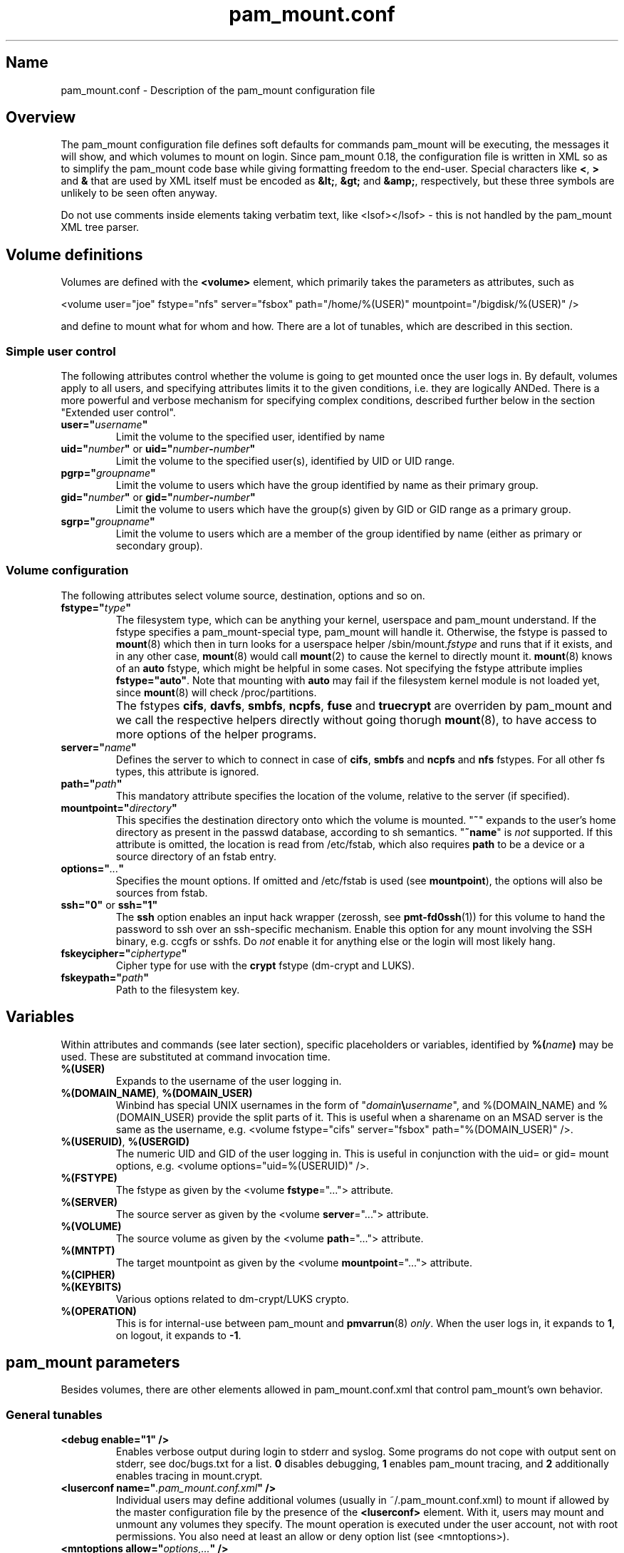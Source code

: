 .TH pam_mount.conf 5
.SH Name
.PP
pam_mount.conf - Description of the pam_mount configuration file
.SH Overview
.PP
The pam_mount configuration file defines soft defaults for commands pam_mount
will be executing, the messages it will show, and which volumes to mount on
login. Since pam_mount 0.18, the configuration file is written in XML so as
to simplify the pam_mount code base while giving formatting freedom to the
end\-user. Special characters like \fB<\fP, \fB>\fP and \fB&\fP that are used
by XML itself must be encoded as \fB&lt;\fP, \fB&gt;\fP and \fB&amp;\fP,
respectively, but these three symbols are unlikely to be seen often anyway.
.PP
Do not use comments inside elements taking verbatim text, like <lsof></lsof> -
this is not handled by the pam_mount XML tree parser.
.SH Volume definitions
.PP
Volumes are defined with the \fB<volume>\fP element, which primarily takes the
parameters as attributes, such as
.PP
<volume user="joe" fstype="nfs" server="fsbox" path="/home/%(USER)"
mountpoint="/bigdisk/%(USER)" />
.PP
and define to mount what for whom and how. There are a lot of tunables, which
are described in this section.
.SS Simple user control
.PP
The following attributes control whether the volume is going to get mounted
once the user logs in. By default, volumes apply to all users, and specifying
attributes limits it to the given conditions, i.e. they are logically ANDed.
There is a more powerful and verbose mechanism for specifying complex
conditions, described further below in the section "Extended user control".
.TP
\fBuser="\fP\fIusername\fP\fB"\fP
Limit the volume to the specified user, identified by name
.TP
\fBuid="\fP\fInumber\fP\fB"\fP or \fBuid="\fP\fInumber\fP\fB\-\fP\fInumber\fP\fB"\fP
Limit the volume to the specified user(s), identified by UID or UID range.
.TP
\fBpgrp="\fP\fIgroupname\fP\fB"\fP
Limit the volume to users which have the group identified by name as their
primary group.
.TP
\fBgid="\fP\fInumber\fP\fB"\fP or \fBgid="\fP\fInumber\fP\fB\-\fP\fInumber\fP\fB"\fP
Limit the volume to users which have the group(s) given by GID or GID range as
a primary group.
.TP
\fBsgrp="\fP\fIgroupname\fP\fB"\fP
Limit the volume to users which are a member of the group identified by name
(either as primary or secondary group).
.SS Volume configuration
The following attributes select volume source, destination, options and so on.
.TP
\fBfstype="\fP\fItype\fP\fB"\fP
The filesystem type, which can be anything your kernel, userspace and pam_mount
understand. If the fstype specifies a pam_mount\-special type, pam_mount will
handle it. Otherwise, the fstype is passed to \fBmount\fP(8) which then in turn
looks for a userspace helper
/sbin/mount.\fIfstype\fP and runs that if it exists, and in any other
case, \fBmount\fP(8) would call \fBmount\fP(2) to cause the kernel to
directly mount it. \fBmount\fP(8) knows of an
\fBauto\fP fstype, which might be helpful in some cases. Not specifying the
fstype attribute implies \fBfstype="auto"\fP. Note that mounting with \fBauto\fP
may fail if the filesystem kernel module is not loaded yet, since \fBmount\fP(8)
will check /proc/partitions.
.IP ""
The fstypes \fBcifs\fP, \fBdavfs\fP, \fBsmbfs\fP, \fBncpfs\fP, \fBfuse\fP and
\fBtruecrypt\fP are overriden by pam_mount and we call the respective helpers
directly without going thorugh \fBmount\fP(8), to have access to more options
of the helper programs.
.TP
\fBserver="\fP\fIname\fP\fB"\fP
Defines the server to which to connect in case of \fBcifs\fP, \fBsmbfs\fP and
\fBncpfs\fP and \fBnfs\fP fstypes. For all other fs types, this attribute is
ignored.
.TP
\fBpath="\fP\fIpath\fP\fB"\fP
This mandatory attribute specifies the location of the volume, relative to the
server (if specified).
.TP
\fBmountpoint="\fP\fIdirectory\fP\fB"\fP
This specifies the destination directory onto which the volume is mounted.
"\fB~\fP" expands to the user's home directory as present in the passwd
database, according to sh semantics. "\fB~name\fP" is \fInot\fP supported. If
this attribute is omitted, the location is read from /etc/fstab, which also
requires \fBpath\fP to be a device or a source directory of an fstab entry.
.TP
\fBoptions="\fP\fI...\fP\fB"\fP
Specifies the mount options. If omitted and /etc/fstab is used (see
\fBmountpoint\fP), the options will also be sources from fstab.
.TP
\fBssh="0"\fP or \fBssh="1"\fP
The \fBssh\fP option enables an input hack wrapper (zerossh, see
\fBpmt\-fd0ssh\fP(1)) for this volume to hand the password to ssh over an
ssh\-specific mechanism. Enable this option for any mount involving the SSH
binary, e.g. ccgfs or sshfs. Do \fInot\fP enable it for anything else or the
login will most likely hang.
.TP
\fBfskeycipher="\fP\fIciphertype\fP\fB"\fP
Cipher type for use with the \fBcrypt\fP fstype (dm\-crypt and LUKS).
.TP
\fBfskeypath="\fP\fIpath\fP\fB"\fP
Path to the filesystem key.
.SH Variables
Within attributes and commands (see later section), specific placeholders or
variables, identified by \fB%(\fP\fIname\fP\fB)\fP may be used. These are
substituted at command invocation time.
.TP
\fB%(USER)\fP
Expands to the username of the user logging in.
.TP
\fB%(DOMAIN_NAME)\fP, \fB%(DOMAIN_USER)\fP
Winbind has special UNIX usernames in the form of
"\fIdomain\fP\fB\\\fP\fIusername\fP", and %(DOMAIN_NAME) and %(DOMAIN_USER)
provide the split parts of it. This is useful when a sharename on an MSAD
server is the same as the username, e.g. <volume fstype="cifs" server="fsbox"
path="%(DOMAIN_USER)" />.
.TP
\fB%(USERUID)\fP, \fB%(USERGID)\fP
The numeric UID and GID of the user logging in. This is useful in conjunction
with the uid= or gid= mount options, e.g. <volume options="uid=%(USERUID)" />.
.TP
\fB%(FSTYPE)\fP
The fstype as given by the <volume \fBfstype\fP="..."> attribute.
.TP
\fB%(SERVER)\fP
The source server as given by the <volume \fBserver\fP="..."> attribute.
.TP
\fB%(VOLUME)\fP
The source volume as given by the <volume \fBpath\fP="..."> attribute.
.TP
\fB%(MNTPT)\fP
The target mountpoint as given by the <volume \fBmountpoint\fP="..."> attribute.
.TP
\fB%(CIPHER)\fP
.TP
\fB%(KEYBITS)\fP
Various options related to dm\-crypt/LUKS crypto.
.TP
\fB%(OPERATION)\fP
This is for internal\-use between pam_mount and \fBpmvarrun\fP(8) \fIonly\fP.
When the user logs in, it expands to \fB1\fP, on logout, it expands to
\fB\-1\fP.
.SH pam_mount parameters
.PP
Besides volumes, there are other elements allowed in pam_mount.conf.xml that
control pam_mount's own behavior.
.SS General tunables
.TP
\fB<debug enable="1" />\fP
Enables verbose output during login to stderr and syslog. Some programs do not
cope with output sent on stderr, see doc/bugs.txt for a list. \fB0\fP disables
debugging, \fB1\fP enables pam_mount tracing, and \fB2\fP additionally enables
tracing in mount.crypt.
.TP
\fB<luserconf name="\fP\fI.pam_mount.conf.xml\fP\fB" />\fP
Individual users may define additional volumes (usually in
~/.pam_mount.conf.xml) to mount if allowed by the master configuration file by
the presence of the \fB<luserconf>\fP element. With it, users may mount and
unmount any volumes they specify. The mount operation is executed under the
user account, not with root permissions. You also need at least an allow or
deny option list (see <mntoptions>).
.TP
\fB<mntoptions allow="\fP\fIoptions,...\fP\fB" />\fP
The <mntoptions> elements determine which options may be specified in per\-user
configuration files (see <luserconf>). It does not apply to the master file.
.TP
\fB<mntoptions deny="\fP\fIoptions,...\fP\fB" />\fP
Any options listed in deny may not appear in the option list of per\-user
mounts. (Does not apply to the master file.)
.TP
\fB<mntoptions require="\fP\fIoptions,...\fP\fB" />\fP
All options listed in require must appear in the option list of per\-user
mounts. (Does not apply to the master file.)
.TP
\fB<path>\fP\fIdirectories...\fP\fB</path>\fP
The default for the PATH environmental variable is not consistent across
distributions, and so, pam_mount provides its own set of sane defaults which
you may change at will.
.SS Volume\-related
.TP
\fB<fsckloop device="\fP\fI/dev/loop7\fP\fB" />\fP
Specify the device used when checking loopback mounts. (This seems unused.)
.TP
\fB<mkmountpoint enable="1" remove="true" />\fP
Controls automatic creation and removal of mountpoints. If a mountpoint does
not exist when the volume is about to be mounted, pam_mount can be instructed
to create one using the \fBenable\fP attribute. Normally, directories created
this way are retained after logout, but \fBremove\fP may be set to \fBtrue\fP
to remove the mountpoint again, \fIbut only\fP if it was automatically created
by pam_mount in the same session before.
.SS Auxiliary programs
.PP
Some mount programs need special default parameters to properly function. It is
good practice to specify uid= for CIFS for example, because it is mounted as
root and would otherwise show files belonging to root instead of the user
logging in.
.TP
\fB<fd0ssh>\fP\fIprogram...\fP\fB</fd0ssh>\fP
fd0ssh is a hack around OpenSSH that essentially makes it read passwords from
stdin even though OpenSSH normally does not do that.
.TP
\fB<fsck>\fP\fIfsck -p %(FSCKTARGET)\fP\fB</fsck>\fP
Local volumes will be checked before mounting if this program is set.
.TP
\fB<lsof>\fP\fIprogram...\fP\fB</lsof>\fP
lsof is used for debugging only, to show what processes hold which files open
on logout thus preventing successful unmounting of the volume when pam_mount
would normally close the filesystem. (I.e. when the last login session is
closed.)
.TP
\fB<mntcheck>\fP\fImntcheck ...\fP\fB</mntcheck>\fP
Originally intended for use on BSD to check if a volume was mounted. Currently
unused.
.TP
\fB<pmvarrun>\fP\fIpmvarrun ...\fP\fB</pmvarrun>\fP
\fBpmvarrun\fP(8) is a separate program to manage the reference count tracking
user sessions.
.SS Mount programs
.PP
Commands to mount/unmount volumes. They can take parameters, as shown. You can
specify either absolute paths, or relative ones, in which case $PATH will be
searched. Since login programs have differing default PATHs, pam_mount has its
own path definition (see above).
.TP
\fB<lclmount>\fP\fImount \-p0 \-t %(FSTYPE) ...\fP\fB</lclmount>\fP
The regular mount program.
.TP
\fB<umount>\fP\fIumount %(MNTPT)\fP\fB</umount>\fP
Unless there is a dedicated umount program for a given filesystem type, the
regular umount program will be used.
.IP ""
Linux supports lazy unmounting using `/sbin/umount \-l`. This may be dangerous
for encrypted volumes because the underlying device is not unmapped. Loopback
devices are also affected by this (not being unmapped when files are still
open). Also, unmount on SMB volumes needs to be called on %(MNTPT) and not
%(VOLUME).
.PP
Commands for various mount programs. Not all have a dedicated umount
helper because some do not need one.
.TP
\fB<losetup>\fP\fIlosetup ...\fP\fB</lsof>\fP
.TP
\fB<unlosetup>\fP\fIlosetup \-d ...\fP\fB</unlosetup\fP
.TP
\fB<cifsmount>\fP\fImount.cifs ...\fP\fB</cifsmount>\fP
.TP
\fB<cryptmount>\fP\fImount.crypt ...\fP\fB</cryptmount>\fP
Mount helper for dm\-crypt and LUKS volumes.
.TP
\fB<davmount>\fP\fImount.davfs ...\fP\fB</davmount>\fP
.TP
\fB<fusemount>\fP\fImount.fuse ...\fP\fB</fusemount>\fP
.TP
\fB<fuseumount>\fP\fIfuserumount ...\fP\fB</fuseumount>\fP
.TP
\fB<ncpmount>\fP\fIncpmount ...\fP\fB</ncpmount>\fP
.TP
\fB<ncpumount>\fP\fIncpumount ...\fP\fB</ncpumount>\fP
.TP
\fB<nfsmount>\fP\fImount %(SERVER):%(VOLUME) ...\fP\fB</nfsmount>\fP
.TP
\fB<smbmount>\fP\fIsmbmount ...\fP\fB</smbmount>\fP
.TP
\fB<smbumount>\fP\fIsmbumount ...\fP\fB</smbumount>\fP
.TP
\fB<truecryptmount>\fP\fItruecrypt ...\fP\fB</truecryptmount>\fP
.TP
\fB<truecryptumount>\fP\fItruecrypt \-d ...\fP\fB</truecryptumount>\fP
.SS Messages
.TP
\fB<msg\-authpw>\fP\fIpam_mount password:\fP\fB</msg\-authpw>\fP
When pam_mount is not used with "\fBuse_first_pass\fP" or
"\fBtry_first_pass\fP" keywords in the PAM configuration files (/etc/pam.d/),
it will have to ask for a password. This is also the case if pam_mount is the
first auth module in the block. <msg\-authpw> allows you to customize that
prompt.
.TP
\fB<msg\-sessionpw>\fP\fIreenter...:\fP\fB</msg\-sessionpw>\fP
In case the 'session' PAM block does not have the password (e.g. on su
from root to user), it will ask again. This prompt can also be customized.
.SH Extended user control
Sometimes, the simple user control attributes for the <volume> element are not
sufficient where one may want to build more complex expressions as to whom a
volume applies. Instead of attributes, extended user control is set up using
additional elements within <volume>, for example
.PP
<volume path="/dev/shm" mountpoint="~"> <and> <sgrp>students</user> <not>
<sgrp>profs</sgrp> </not> </and> </volume>
.PP
Which translates to (students && !profs).
.SS Logical operators
.TP
\fB<and>\fP\fI<elements>*\fP\fB</and>\fP
All elements within this one are logically ANDed. Any number of elements may
appear.
.TP
\fB<or>\fP\fI<elements>*\fP\fB</or>\fP
All elements within this one are logically ORed. Any number of elements may
appear.
.TP
\fB<xor>\fP\fI<elements>{2}\fP\fB</xor>\fP
The two elements within the <xor> are logically XORed.
.TP
\fB<not>\fP\fI<element>\fP\fB</not>\fP
The single element within the <not> is logically negated.
.SS User selection
.TP
\fB<user>\fP\fIusername\fP\fB</user>\fP
Match against the given username.
.TP
\fB<uid>\fP\fInumber\fP\fB</uid>\fP or \fB<uid>\fP\fInumber\fP\fB\-\fP\fInumber\fP\fB</uid>\fP
Match the UID of the user logging in against a UID or UID range.
.TP
\fB<gid>\fP\fInumber\fP\fB</gid>\fP or \fB<gid>\fP\fInumber\fP\fB\-\fP\fInumber\fP\fB</gid>\fP
Match the primary group of the user logging in against a GID or GID range.
.TP
\fB<pgrp>\fP\fIgroupname\fP\fB</pgrp>\fP
Check if the user logging in has \fIgroupname\fP as the primary group.
.TP
\fB<sgrp>\fP\fIgroupname\fP\fB</sgrp>\fP
Check if the user logging in is a member of the group given by \fIname\fP
(i.e. it is either a primary or secondary group).
.SS Attributes
.TP
\fBicase="yes"\fP or \fBicase="no"\fP
The \fBicase\fP attribute may be used on \fB<user>\fP, \fB<pgrp>\fP and
\fB<sgrp>\fP to enable case\-insensitive matching (or not). It defaults to
"no".
.SH Examples
.PP
Remember that \fB~\fP can be used in the mountpoint attribute to denote the
home directory as retrievable through getpwent(3).
.SS FUSE mounts
.PP
Not specifying any path after the colon (:) uses the path whereever ssh will
put you in, usually the home directory.
.PP
<volume fstype="fuse" path="sshfs#%(USER)@fileserver:"
mountpoint="~" />
.PP
<volume fstype="fuse" path="encfs#/crypto/%(USER)"
mountpoint="~" />
.SS NFS mounts
.PP
<volume fstype="nfs" server="fileserver" path="/home/%(USER)"
mountpoint="~" />
.SS CIFS/SMB mounts
.PP
<volume user="user" fstype="smbfs" server="krueger" path="public"
mountpoint="/home/user/krueger" />
.SS NCP mounts
.PP
<volume user="user" fstype="ncpfs" server="krueger" path="public"
mountpoint="/home/user/krueger" options="user=user.context" />
.SS DAVFS
.PP
<volume fstype="davfs" server="https://inkscape.svn.sourceforge.net/"
path="/svnroot/inkscape/trunk" mountpoint="/projects/inkscape" />
.SS Bind mounts
.PP
This may come useful in conjunction with pam_chroot:
.PP
<volume path="/bin" mountpoint="~/bin" options="bind" />
.SS Encrypted mounts
.PP
Section unsorted.
.PP
<volume path="/home/%(USER).img" mountpoint="~" fskeycipher="aes\-256\-cbc"
fskeypath="/etc/ehd/%(USER)" />
